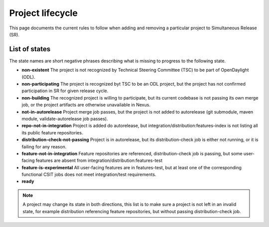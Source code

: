 *****************
Project lifecycle
*****************

This page documents the current rules to follow when adding and removing
a particular project to Simultaneous Release (SR).

List of states
==============

The state names are short negative phrases describing what is missing to
progress to the following state.

- **non-existent**
  The project is not recognized by Technical Steering Committee (TSC) to be
  part of OpenDaylight (ODL).
- **non-participating**
  The project is recognized byt TSC to be an ODL project, but the project has
  not confirmed participation in SR for given release cycle.
- **non-building**
  The recognized project is willing to participate, but its current codebase is
  not passing its own merge job, or the project artifacts are otherwise
  unavailable in Nexus.
- **not-in-autorelease**
  Project merge job passes, but the project is not added to
  autorelease (git submodule, maven module, validate-autorelease job passes).
- **repo-not-in-integration**
  Project is added do autorelease, but integration/distribution:features-index
  is not listing all its public feature repositories.
- **distribution-check-not-passing**
  Project is in autorelease, but its distribution-check job
  is either not running, or it is failing for any reason.
- **feature-not-in-integration**
  Feature repositories are referenced, distribution-check job is passing,
  but some user-facing features are absent from integration/distribution:features-test
- **feature-is-experimental**
  All user-facing features are in features-test, but at least one of the corresponding
  functional CSIT jobs does not meet integration/test requirements.
- **ready**

.. note::

   A project may change its state in both directions, this list is to make sure
   a project is not left in an invalid state, for example distribution referencing
   feature repositories, but without passing distribution-check job.

.. todo::

   - Add links to documents concerning project lifecycle from TSC point of view.
   - Add links to M# templates, test requirements and other relevant info.
   - Mention other jobs involved in verification (verify, validate-autorelease, ... releng-check-poms).
   - Add back-references to this document (from integration/distribution, job definition templates, ...).
   - Do we need a special rules applicable at Release Review?
   - By adding features to integration, distribution-check job may start failing on issues
     that were not visible before. Document a workaround or create a specialized verify-like job.
   - Mention that some rules do not make sense for Integration/Distribution project, provide substitute rules.
